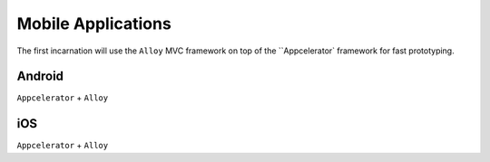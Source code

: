 Mobile Applications
===================

The first incarnation will use the ``Alloy`` MVC framework on top of the ``Appcelerator` framework for fast prototyping.

Android
-------

``Appcelerator`` + ``Alloy``

iOS
---

``Appcelerator`` + ``Alloy``

